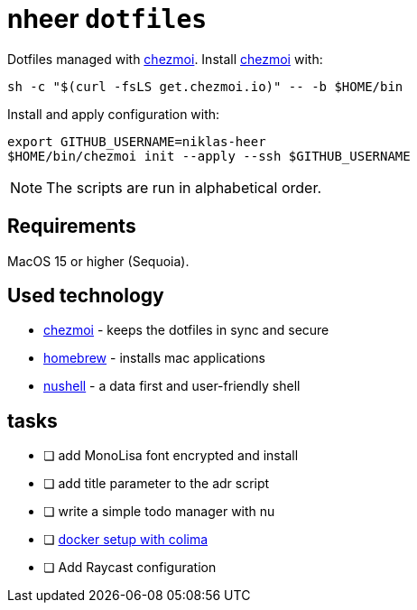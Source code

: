 = nheer `dotfiles`

:chezmoi: https://www.chezmoi.io/[chezmoi]

Dotfiles managed with {chezmoi}.
Install {chezmoi} with:
[,bash]
----
sh -c "$(curl -fsLS get.chezmoi.io)" -- -b $HOME/bin
----

Install and apply configuration with:
[,bash]
----
export GITHUB_USERNAME=niklas-heer
$HOME/bin/chezmoi init --apply --ssh $GITHUB_USERNAME
----
NOTE: The scripts are run in alphabetical order.

== Requirements
MacOS 15 or higher (Sequoia).

== Used technology
* {chezmoi} - keeps the dotfiles in sync and secure
* https://brew.sh[homebrew] - installs mac applications
* https://www.nushell.sh/[nushell] - a data first and user-friendly shell

== tasks

* [ ] add MonoLisa font encrypted and install
* [ ] add title parameter to the adr script
* [ ] write a simple todo manager with nu
* [ ] https://medium.com/@guillem.riera/the-most-performant-docker-setup-on-macos-apple-silicon-m1-m2-m3-for-x64-amd64-compatibility-da5100e2557d[docker setup with colima]
* [ ] Add Raycast configuration
